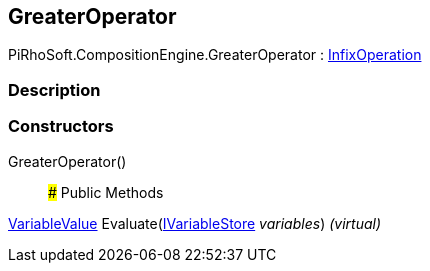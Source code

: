[#reference/greater-operator]

## GreaterOperator

PiRhoSoft.CompositionEngine.GreaterOperator : <<reference/infix-operation.html,InfixOperation>>

### Description

### Constructors

GreaterOperator()::

### Public Methods

<<reference/variable-value.html,VariableValue>> Evaluate(<<reference/i-variable-store.html,IVariableStore>> _variables_) _(virtual)_::
